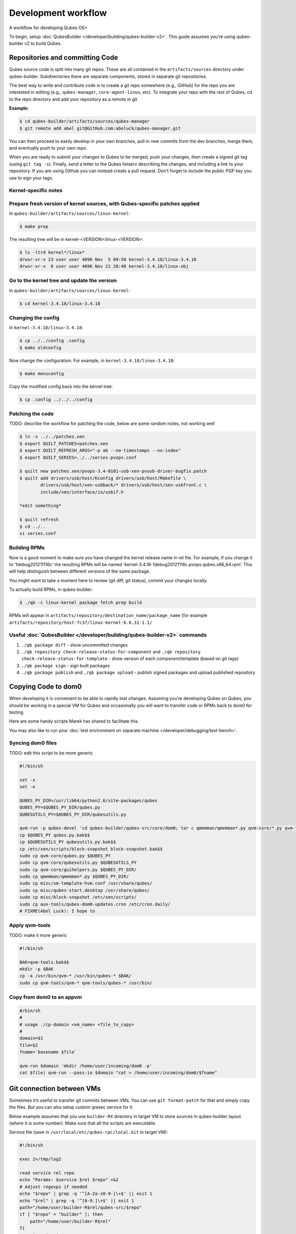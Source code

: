====================
Development workflow
====================


A workflow for developing Qubes OS+

To begin, setup :doc:`QubesBuilder </developer/building/qubes-builder-v2>`. This guide assumes you’re using qubes-builder v2 to build Qubes.

Repositories and committing Code
--------------------------------


Qubes source code is split into many git repos. These are all contained in the ``artifacts/sources`` directory under qubes-builder. Subdirectories there are separate components, stored in separate git repositories.

The best way to write and contribute code is to create a git repo somewhere (e.g., GitHub) for the repo you are interested in editing (e.g., ``qubes-manager``, ``core-agent-linux``, etc). To integrate your repo with the rest of Qubes, cd to the repo directory and add your repository as a remote in git

**Example:**

.. code:: console

      $ cd qubes-builder/artifacts/sources/qubes-manager
      $ git remote add abel git@GitHub.com:abeluck/qubes-manager.git



You can then proceed to easily develop in your own branches, pull in new commits from the dev branches, merge them, and eventually push to your own repo.

When you are ready to submit your changes to Qubes to be merged, push your changes, then create a signed git tag (using ``git tag -s``). Finally, send a letter to the Qubes listserv describing the changes, and including a link to your repository. If you are using GitHub you can instead create a pull request. Don’t forget to include the public PGP key you use to sign your tags.

Kernel-specific notes
^^^^^^^^^^^^^^^^^^^^^


Prepare fresh version of kernel sources, with Qubes-specific patches applied
^^^^^^^^^^^^^^^^^^^^^^^^^^^^^^^^^^^^^^^^^^^^^^^^^^^^^^^^^^^^^^^^^^^^^^^^^^^^


In ``qubes-builder/artifacts/sources/linux-kernel``:

.. code:: console

      $ make prep



The resulting tree will be in kernel-<VERSION>/linux-<VERSION>:

.. code:: console

      $ ls -ltrd kernel*/linux*
      drwxr-xr-x 23 user user 4096 Nov  5 09:50 kernel-3.4.18/linux-3.4.18
      drwxr-xr-x  6 user user 4096 Nov 21 20:48 kernel-3.4.18/linux-obj



Go to the kernel tree and update the version
^^^^^^^^^^^^^^^^^^^^^^^^^^^^^^^^^^^^^^^^^^^^


In ``qubes-builder/artifacts/sources/linux-kernel``:

.. code:: console

      $ cd kernel-3.4.18/linux-3.4.18



Changing the config
^^^^^^^^^^^^^^^^^^^


In ``kernel-3.4.18/linux-3.4.18``:

.. code:: console

      $ cp ../../config .config
      $ make oldconfig



Now change the configuration. For example, in ``kernel-3.4.18/linux-3.4.18``:

.. code:: console

      $ make menuconfig



Copy the modified config back into the kernel tree:

.. code:: console

      $ cp .config ../../../config



Patching the code
^^^^^^^^^^^^^^^^^


TODO: describe the workflow for patching the code, below are some random notes, not working well

.. code:: console

      $ ln -s ../../patches.xen
      $ export QUILT_PATCHES=patches.xen
      $ export QUILT_REFRESH_ARGS="-p ab --no-timestamps --no-index"
      $ export QUILT_SERIES=../../series-pvops.conf

      $ quilt new patches.xen/pvops-3.4-0101-usb-xen-pvusb-driver-bugfix.patch
      $ quilt add drivers/usb/host/Kconfig drivers/usb/host/Makefile \
              drivers/usb/host/xen-usbback/* drivers/usb/host/xen-usbfront.c \
              include/xen/interface/io/usbif.h

      *edit something*

      $ quilt refresh
      $ cd ../..
      vi series.conf



Building RPMs
^^^^^^^^^^^^^


Now is a good moment to make sure you have changed the kernel release name in rel file. For example, if you change it to ‘1debug201211116c’ the resulting RPMs will be named ‘kernel-3.4.18-1debug20121116c.pvops.qubes.x86_64.rpm’. This will help distinguish between different versions of the same package.

You might want to take a moment here to review (git diff, git status), commit your changes locally.

To actually build RPMs, in qubes-builder:

.. code:: console

      $ ./qb -c linux-kernel package fetch prep build



RPMs will appear in ``artifacts/repository/destination_name/package_name`` (for example ``artifacts/repository/host-fc37/linux-kernel-6.6.31-1.1/``

Useful :doc:`QubesBuilder </developer/building/qubes-builder-v2>` commands
^^^^^^^^^^^^^^^^^^^^^^^^^^^^^^^^^^^^^^^^^^^^^^^^^^^^^^^^^^^^^^^^^^^^^^^^^^


1. ``./qb package diff`` - show uncommitted changes

2. ``./qb repository check-release-status-for-component`` and ``./qb repository check-release-status-for-template`` - show version of each component/template (based on git tags)

3. ``./qb package sign`` - sign built packages

4. ``./qb package publish`` and ``./qb package upload`` - publish signed packages and upload published repository



Copying Code to dom0
--------------------


When developing it is convenient to be able to rapidly test changes. Assuming you’re developing Qubes on Qubes, you should be working in a special VM for Qubes and occasionally you will want to transfer code or RPMs back to dom0 for testing.

Here are some handy scripts Marek has shared to facilitate this.

You may also like to run your :doc:`test environment on separate machine </developer/debugging/test-bench>`.

Syncing dom0 files
^^^^^^^^^^^^^^^^^^


TODO: edit this script to be more generic

.. code:: bash

      #!/bin/sh

      set -x
      set -e

      QUBES_PY_DIR=/usr/lib64/python2.6/site-packages/qubes
      QUBES_PY=$QUBES_PY_DIR/qubes.py
      QUBESUTILS_PY=$QUBES_PY_DIR/qubesutils.py

      qvm-run -p qubes-devel 'cd qubes-builder/qubes-src/core/dom0; tar c qmemman/qmemman*.py qvm-core/*.py qvm-tools/* misc/vm-template-hvm.conf misc/qubes-start.desktop ../misc/block-snapshot aux-tools ../qrexec' |tar xv
      cp $QUBES_PY qubes.py.bak$$
      cp $QUBESUTILS_PY qubesutils.py.bak$$
      cp /etc/xen/scripts/block-snapshot block-snapshot.bak$$
      sudo cp qvm-core/qubes.py $QUBES_PY
      sudo cp qvm-core/qubesutils.py $QUBESUTILS_PY
      sudo cp qvm-core/guihelpers.py $QUBES_PY_DIR/
      sudo cp qmemman/qmemman*.py $QUBES_PY_DIR/
      sudo cp misc/vm-template-hvm.conf /usr/share/qubes/
      sudo cp misc/qubes-start.desktop /usr/share/qubes/
      sudo cp misc/block-snapshot /etc/xen/scripts/
      sudo cp aux-tools/qubes-dom0-updates.cron /etc/cron.daily/
      # FIXME(Abel Luck): I hope to



Apply qvm-tools
^^^^^^^^^^^^^^^


TODO: make it more generic

.. code:: bash

      #!/bin/sh

      BAK=qvm-tools.bak$$
      mkdir -p $BAK
      cp -a /usr/bin/qvm-* /usr/bin/qubes-* $BAK/
      sudo cp qvm-tools/qvm-* qvm-tools/qubes-* /usr/bin/



Copy from dom0 to an appvm
^^^^^^^^^^^^^^^^^^^^^^^^^^


.. code:: bash

      #/bin/sh
      #
      # usage ./cp-domain <vm_name> <file_to_copy>
      #
      domain=$1
      file=$2
      fname=`basename $file`

      qvm-run $domain 'mkdir /home/user/incoming/dom0 -p'
      cat $file| qvm-run --pass-io $domain "cat > /home/user/incoming/dom0/$fname"



Git connection between VMs
--------------------------


Sometimes it’s useful to transfer git commits between VMs. You can use ``git format-patch`` for that and simply copy the files. But you can also setup custom qrexec service for it.

Below example assumes that you use ``builder-RX`` directory in target VM to store sources in qubes-builder layout (where ``X`` is some number). Make sure that all the scripts are executable.

Service file (save in ``/usr/local/etc/qubes-rpc/local.Git`` in target VM):

.. code:: bash

      #!/bin/sh

      exec 2>/tmp/log2

      read service rel repo
      echo "Params: $service $rel $repo" >&2
      # Adjust regexps if needed
      echo "$repo" | grep -q '^[A-Za-z0-9-]\+$' || exit 1
      echo "$rel" | grep -q '^[0-9.]\+$' || exit 1
      path="/home/user/builder-R$rel/qubes-src/$repo"
      if [ "$repo" = "builder" ]; then
          path="/home/user/builder-R$rel"
      fi
      case $service in
          git-receive-pack|git-upload-pack)
              echo "starting $service $path" >&2
              exec $service $path
              ;;
          *)
              echo "Unsupported service: $service" >&2
              ;;
      esac



Client script (save in ``~/bin/git-qrexec`` in source VM):

.. code:: bash

      #!/bin/sh

      VMNAME=$1

      (echo $GIT_EXT_SERVICE $2 $3; exec cat) | qrexec-client-vm $VMNAME local.Git



You will also need to setup qrexec policy in dom0 (``/etc/qubes-rpc/policy/local.Git``).

Usage:

.. code:: console

      [user@source core-agent-linux]$ git remote add testbuilder "ext::git-qrexec testbuilder 3 core-agent-linux"
      [user@source core-agent-linux]$ git push testbuilder master



You can create ``~/bin/add-remote`` script to ease adding remotes:

.. code:: bash

      #!/bin/sh

      [ -n "$1" ] || exit 1

      if [ "$1" = "tb" ]; then
          git remote add $1 "ext::git-qrexec testbuilder 3 `basename $PWD`"
          exit $?
      fi

      git remote add $1 git@GitHub.com:$1/qubes-`basename $PWD`



It should be executed from component top level directory. This script takes one argument - remote name. If it is ``tb``, then it creates qrexec-based git remote to ``testbuilder`` VM. Otherwise it creates remote pointing at GitHub account of the same name. In any case it points at repository matching current directory name.

Sending packages to different VM
--------------------------------


Other useful script(s) can be used to setup local package repository hosted in some VM. This way you can keep your development VM behind firewall, while having an option to expose some yum/apt repository to the local network (to have them installed on test machine).

To achieve this goal, a dummy repository can be created, which instead of populating metadata locally, will upload the packages to some other VM and trigger repository update there (using qrexec). You can use ``unstable`` repository flavor, because there is no release managing rules bundled (unlike current and current-testing).

RPM packages - yum repo
^^^^^^^^^^^^^^^^^^^^^^^


In source VM, grab `linux-yum <https://GitHub.com/QubesOS/qubes-linux-yum>`__ repository (below is assumed you’ve made it in ``~/repo-yum-upload`` directory) and replace ``update_repo.sh`` script with:

.. code:: bash

      #!/bin/sh

      VMNAME=repo-vm

      set -e
      qvm-copy-to-vm $VMNAME $1
      # remove only files, leave directory structure
      find -type f -name '*.rpm' -delete
      # trigger repo update
      qrexec-client-vm $VMNAME local.UpdateYum



In target VM, setup actual yum repository (also based on `linux-yum <https://GitHub.com/QubesOS/qubes-linux-yum>`__, this time without modifications). You will also need to setup some gpg key for signing packages (it is possible to force yum to install unsigned packages, but it isn’t possible for ``qubes-dom0-update`` tool). Fill ``~/.rpmmacros`` with key description:

.. code:: text

      %_gpg_name Test packages signing key



Then setup ``local.UpdateYum`` qrexec service (``/usr/local/etc/qubes-rpc/local.UpdateYum``):

.. code:: bash

      #!/bin/sh

      if [ -z "$QREXEC_REMOTE_DOMAIN" ]; then
          exit 1
      fi

      real_repository=/home/user/linux-yum
      incoming=/home/user/QubesIncoming/$QREXEC_REMOTE_DOMAIN

      find $incoming -name '*.rpm' |xargs rpm -K |grep -iv pgp |cut -f1 -d: |xargs -r setsid -w rpm --addsign 2>&1

      rsync -lr --remove-source-files $incoming/ $real_repository
      cd $real_repository
      export SKIP_REPO_CHECK=1
      if [ -d $incoming/r3.1 ]; then
          ./update_repo-unstable.sh r3.1
      fi

      if [ -d $incoming/r3.0 ]; then
          ./update_repo-unstable.sh r3.0
      fi

      if [ -d $incoming/r2 ]; then
          ./update_repo-unstable.sh r2
      fi
      find $incoming -type d -empty -delete
      exit 0



Of course you will also need to setup qrexec policy in dom0 ``/etc/qubes-rpc/policy/local.UpdateYum``.

If you want to access the repository from network, you need to setup HTTP server serving it, and configure the system to let other machines actually reach this HTTP server. You can use for example using :ref:`port forwarding <user/security-in-qubes/firewall:port forwarding to a qube from the outside world>` or setting up Tor hidden service. Configuration details of those services are outside of the scope of this page.

Usage: setup ``builder.conf`` in source VM to use your dummy-uploader repository:

.. code:: bash

      LINUX_REPO_BASEDIR = ../../repo-yum-upload/r3.1



Then use ``make update-repo-unstable`` to upload the packages. You can also specify selected components on command line, then build them and upload to the repository:

.. code:: console

      $ make COMPONENTS="core-agent-linux gui-agent-linux linux-utils" qubes update-repo-unstable



On the test machine, add yum repository (``/etc/yum.repos.d``) pointing at just configured HTTP server. For example:

.. code:: ini

      [local-test]
      name=Test
      baseurl=http://local-test.lan/linux-yum/r$releasever/unstable/dom0/fc20



Remember to also import gpg public key using ``rpm --import``.

Deb packages - Apt repo
^^^^^^^^^^^^^^^^^^^^^^^


Steps are mostly the same as in the case of yum repo. The only details that differ:

- use `linux-deb <https://GitHub.com/QubesOS/qubes-linux-deb>`__ instead of `linux-yum <https://GitHub.com/QubesOS/qubes-linux-yum>`__ as a base - both in source and target VM

- use different ``update_repo.sh`` script in source VM (below)

- use ``local.UpdateApt`` qrexec service in target VM (code below)

- in target VM additionally place ``update-local-repo.sh`` script in repository dir (code below)



``update_repo.sh`` script:

.. code:: bash

      #!/bin/sh

      set -e

      current_release=$1
      VMNAME=repo-vm

      qvm-copy-to-vm $VMNAME $1
      find $current_release -type f -name '*.deb' -delete
      rm -f $current_release/vm/db/*
      qrexec-client-vm $VMNAME local.UpdateApt



``local.UpdateApt`` service code (``/usr/local/etc/qubes-rpc/local.UpdateApt`` in repo-serving VM):

.. code:: bash

      #!/bin/sh

      if [ -z "$QREXEC_REMOTE_DOMAIN" ]; then
          exit 1
      fi

      incoming=/home/user/QubesIncoming/$QREXEC_REMOTE_DOMAIN

      rsync -lr --remove-source-files $incoming/ /home/user/linux-deb/
      cd /home/user/linux-deb
      export SKIP_REPO_CHECK=1
      if [ -d $incoming/r3.1 ]; then
          for dist in `ls r3.1/vm/dists`; do
              ./update-local-repo.sh r3.1/vm $dist
          done
      fi

      if [ -d $incoming/r3.0 ]; then
          for dist in `ls r3.0/vm/dists`; do
              ./update-local-repo.sh r3.0/vm $dist
          done
      fi

      if [ -d $incoming/r2 ]; then
          for dist in `ls r2/vm/dists`; do
              ./update-local-repo.sh r2/vm $dist
          done
      fi
      find $incoming -type d -empty -delete
      exit 0



``update-local-repo.sh``:

.. code:: bash

      #!/bin/sh

      set -e

      # Set this to your local repository signing key
      SIGN_KEY=01ABCDEF

      [ -z "$1" ] && { echo "Usage: $0 <repo> <dist>"; exit 1; }

      REPO_DIR=$1
      DIST=$2

      if [ "$DIST" = "wheezy-unstable" ]; then
          DIST_TAG=deb7
      elif [ "$DIST" = "jessie-unstable" ]; then
          DIST_TAG=deb8
      elif [ "$DIST" = "stretch-unstable" ]; then
          DIST_TAG=deb9
      fi

      pushd $REPO_DIR
      mkdir -p dists/$DIST/main/binary-amd64
      dpkg-scanpackages --multiversion --arch "*$DIST_TAG*" . > dists/$DIST/main/binary-amd64/Packages
      gzip -9c dists/$DIST/main/binary-amd64/Packages > dists/$DIST/main/binary-amd64/Packages.gz
      cat > dists/$DIST/Release <<EOF
      Label: Test repo
      Suite: $DIST
      Codename: $DIST
      Date: `date -R`
      Architectures: amd64
      Components: main
      SHA1:
      EOF
      function calc_sha1() {
          f=dists/$DIST/$1
          echo -n " "
          echo -n `sha1sum $f|cut -d' ' -f 1` ""
          echo -n `stat -c %s $f` ""
          echo $1
      }
      calc_sha1 main/binary-amd64/Packages >> dists/$DIST/Release

      rm -f $DIST/Release.gpg
      rm -f $DIST/InRelease
      gpg -abs -u "$SIGN_KEY" \
          < dists/$DIST/Release > dists/$DIST/Release.gpg
      gpg -a -s --clearsign -u "$SIGN_KEY" \
          < dists/$DIST/Release > dists/$DIST/InRelease
      popd

      if [ `id -u` -eq 0 ]; then
          chown -R --reference=$REPO_DIR $REPO_DIR
      fi



Usage: add this line to ``/etc/apt/sources.list`` on test machine (adjust host and path):

.. code:: text

      deb http://local-test.lan/linux-deb/r3.1 jessie-unstable main



